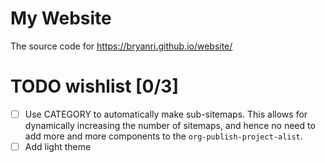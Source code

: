 * My Website
The source code for [[https://bryanri.github.io/website/]]
* TODO wishlist [0/3]
- [ ] Use CATEGORY to automatically make sub-sitemaps. This allows for
  dynamically increasing the number of sitemaps, and hence no need to
  add more and more components to the =org-publish-project-alist=.
- [ ] Add light theme
